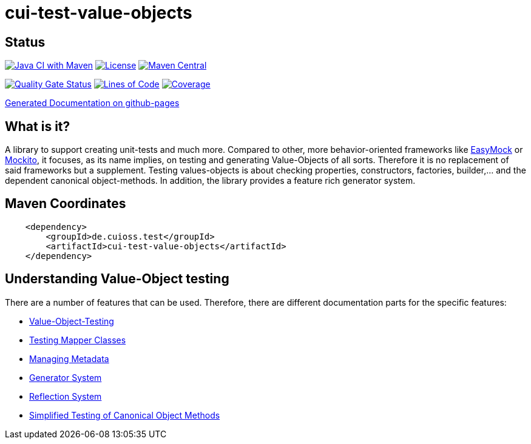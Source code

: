 = cui-test-value-objects

== Status

image:https://github.com/cuioss/cui-test-value-objects/actions/workflows/maven.yml/badge.svg[Java CI with Maven,link=https://github.com/cuioss/cui-test-value-objects/actions/workflows/maven.yml]
image:http://img.shields.io/:license-apache-blue.svg[License,link=http://www.apache.org/licenses/LICENSE-2.0.html]
image:https://maven-badges.herokuapp.com/maven-central/de.cuioss.test/cui-test-value-objects/badge.svg[Maven Central,link=https://maven-badges.herokuapp.com/maven-central/de.cuioss.test/cui-test-value-objects]

https://sonarcloud.io/summary/new_code?id=cuioss_cui-test-value-objects[image:https://sonarcloud.io/api/project_badges/measure?project=cuioss_cui-test-value-objects&metric=alert_status[Quality
Gate Status]]
image:https://sonarcloud.io/api/project_badges/measure?project=cuioss_cui-test-value-objects&metric=ncloc[Lines of Code,link=https://sonarcloud.io/summary/new_code?id=cuioss_cui-test-value-objects]
image:https://sonarcloud.io/api/project_badges/measure?project=cuioss_cui-test-value-objects&metric=coverage[Coverage,link=https://sonarcloud.io/summary/new_code?id=cuioss_cui-test-value-objects]

https://cuioss.github.io/cui-test-value-objects/about.html[Generated Documentation on github-pages]

== What is it?

A library to support creating unit-tests and much more. Compared to other, more behavior-oriented frameworks like 
link:https://easymock.org/[EasyMock] or link:https://site.mockito.org/[Mockito], it focuses, as its name 
implies, on testing and generating Value-Objects of all sorts. Therefore it is no replacement of said frameworks but 
a supplement. Testing values-objects is about checking properties, constructors, factories, builder,... and the 
dependent canonical object-methods. In addition, the library provides a feature rich generator system. 

== Maven Coordinates

[source,xml]
----
    <dependency>
        <groupId>de.cuioss.test</groupId>
        <artifactId>cui-test-value-objects</artifactId>
    </dependency>
----

== Understanding Value-Object testing

There are a number of features that can be used. Therefore, there are different documentation parts for the specific
 features:

* link:src/site/asciidoc/testing-value-objects.adoc[Value-Object-Testing]
* link:src/site/asciidoc/testing-mapper.adoc[Testing Mapper Classes]
* link:src/site/asciidoc/managing-metadata.adoc[Managing Metadata]
* link:src/site/asciidoc/generator-system.adoc[Generator System]
* link:src/site/asciidoc/reflection-system.adoc[Reflection System]
* link:src/site/asciidoc/simple-canonical-object-methods.adoc[Simplified Testing of Canonical Object Methods]
